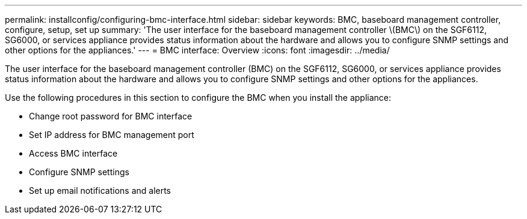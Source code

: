 ---
permalink: installconfig/configuring-bmc-interface.html
sidebar: sidebar
keywords: BMC, baseboard management controller, configure, setup, set up
summary: 'The user interface for the baseboard management controller \(BMC\) on the SGF6112, SG6000, or services appliance provides status information about the hardware and allows you to configure SNMP settings and other options for the appliances.'
---
= BMC interface: Overview
:icons: font
:imagesdir: ../media/

[.lead]
The user interface for the baseboard management controller (BMC) on the SGF6112, SG6000, or services appliance provides status information about the hardware and allows you to configure SNMP settings and other options for the appliances.

Use the following procedures in this section to configure the BMC when you install the appliance:

* Change root password for BMC interface
* Set IP address for BMC management port
* Access BMC interface
* Configure SNMP settings
* Set up email notifications and alerts

